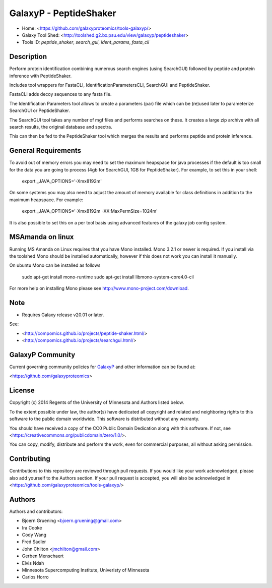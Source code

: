 GalaxyP - PeptideShaker
=======================

- Home: <https://github.com/galaxyproteomics/tools-galaxyp/>
- Galaxy Tool Shed: <http://toolshed.g2.bx.psu.edu/view/galaxyp/peptideshaker>
- Tools ID: `peptide_shaker`, `search_gui`, `ident_params`, `fasta_cli`


Description
-----------

Perform protein identification combining numerous search engines (using SearchGUI) followed by peptide and protein inference with PeptideShaker.

Includes tool wrappers for FastaCLI, IdentificationParametersCLI, SearchGUI and PeptideShaker.



FastaCLI adds decoy sequences to any fasta file.

The Identification Parameters tool allows to create a parameters (par) file which can be (re)used later to parameterize SearchGUI or PeptideShaker.

The SearchGUI tool takes any number of mgf files and performs searches on these. It creates a large zip archive with all search results, the original database and spectra.

This can then be fed to the PeptideShaker tool which merges the results and performs peptide and protein inference.


General Requirements
--------------------

To avoid out of memory errors you may need to set the maximum heapspace for java processes if the default is too small for the data you are going to process (4gb for SearchGUI, 1GB for PeptideShaker).
For example, to set this in your shell:

    export _JAVA_OPTIONS='-Xmx8192m'

On some systems you may also need to adjust the amount of memory available for class definitions in addition to the maximum heapspace. For example:

	export _JAVA_OPTIONS='-Xmx8192m -XX:MaxPermSize=1024m'

It is also possible to set this on a per tool basis using advanced features of the galaxy job config system.

MSAmanda on linux
-----------------

Running MS Amanda on Linux requires that you have Mono installed. Mono 3.2.1 or newer is required.  If you install via the toolshed Mono should be installed automatically, however if this does not work you can install it manually.

On ubuntu Mono can be installed as follows

	sudo apt-get install mono-runtime
	sudo apt-get install libmono-system-core4.0-cil

For more help on installing Mono please see http://www.mono-project.com/download.

Note
----

- Requires Galaxy release v20.01 or later.

See:

* <http://compomics.github.io/projects/peptide-shaker.html/>
* <http://compomics.github.io/projects/searchgui.html/>

GalaxyP Community
-----------------

Current governing community policies for GalaxyP_ and other information can be found at:

<https://github.com/galaxyproteomics>

.. _GalaxyP: https://github.com/galaxyproteomics/


License
-------

Copyright (c) 2014 Regents of the University of Minnesota and Authors listed below.

To the extent possible under law, the author(s) have dedicated all copyright and related and neighboring rights to this software to the public domain worldwide. This software is distributed without any warranty.

You should have received a copy of the CC0 Public Domain Dedication along with this software. If not, see <https://creativecommons.org/publicdomain/zero/1.0/>.

You can copy, modify, distribute and perform the work, even for commercial purposes, all without asking permission.


Contributing
------------

Contributions to this repository are reviewed through pull requests. If you would like your work acknowledged, please also add yourself to the Authors section. If your pull request is accepted, you will also be acknowledged in <https://github.com/galaxyproteomics/tools-galaxyp/>


Authors
-------

Authors and contributors:

* Bjoern Gruening <bjoern.gruening@gmail.com>
* Ira Cooke
* Cody Wang
* Fred Sadler
* John Chilton <jmchilton@gmail.com>
* Gerben Menschaert
* Elvis Ndah
* Minnesota Supercomputing Institute, Univeristy of Minnesota
* Carlos Horro
